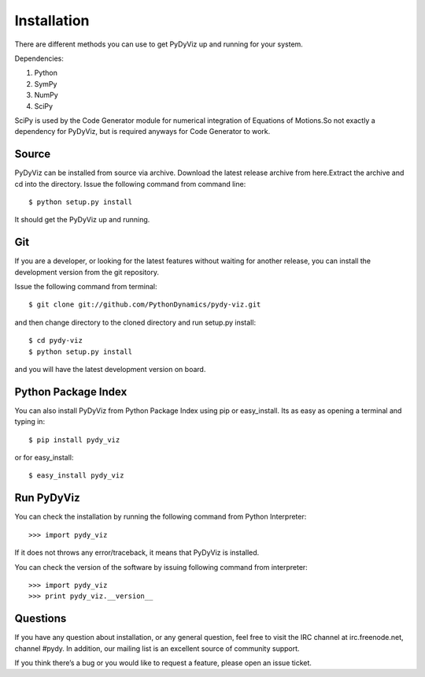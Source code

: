 Installation
------------


There are different methods you can use to get PyDyViz up and running 
for your system.

Dependencies:

1) Python 
2) SymPy 
3) NumPy 
4) SciPy

SciPy is used by the Code Generator module for numerical integration 
of Equations of Motions.So not exactly a dependency for PyDyViz, 
but is required anyways for Code Generator to work.

Source
======

PyDyViz can be installed from source via archive. Download the latest 
release archive from here.Extract the archive and cd into the directory. 
Issue the following command from command line::

    $ python setup.py install

It should get the PyDyViz up and running.
        

Git
===

If you are a developer, or looking for the latest features without 
waiting for another release, you can install the development version 
from the git repository.

Issue the following command from terminal::

    $ git clone git://github.com/PythonDynamics/pydy-viz.git

and then change directory to the cloned directory and run setup.py 
install::

    $ cd pydy-viz
    $ python setup.py install
    
and you will have the latest development version on board.
    


Python Package Index
====================

You can also install PyDyViz from Python Package Index using pip or 
easy_install.
Its as easy as opening a terminal and typing in::

    $ pip install pydy_viz
    
or for easy_install::

    $ easy_install pydy_viz   

    
Run PyDyViz
===========

You can check the installation by running the following command from 
Python Interpreter::

    >>> import pydy_viz

If it does not throws any error/traceback, it means that PyDyViz 
is installed.    


You can check the version of the software by issuing following 
command from interpreter::

    >>> import pydy_viz
    >>> print pydy_viz.__version__

Questions
=========

If you have any question about installation, or any general question, 
feel free to visit the IRC channel at irc.freenode.net, channel #pydy. 
In addition, our mailing list is an excellent source of 
community support.

If you think there’s a bug or you would like to request a feature, 
please open an issue ticket.

